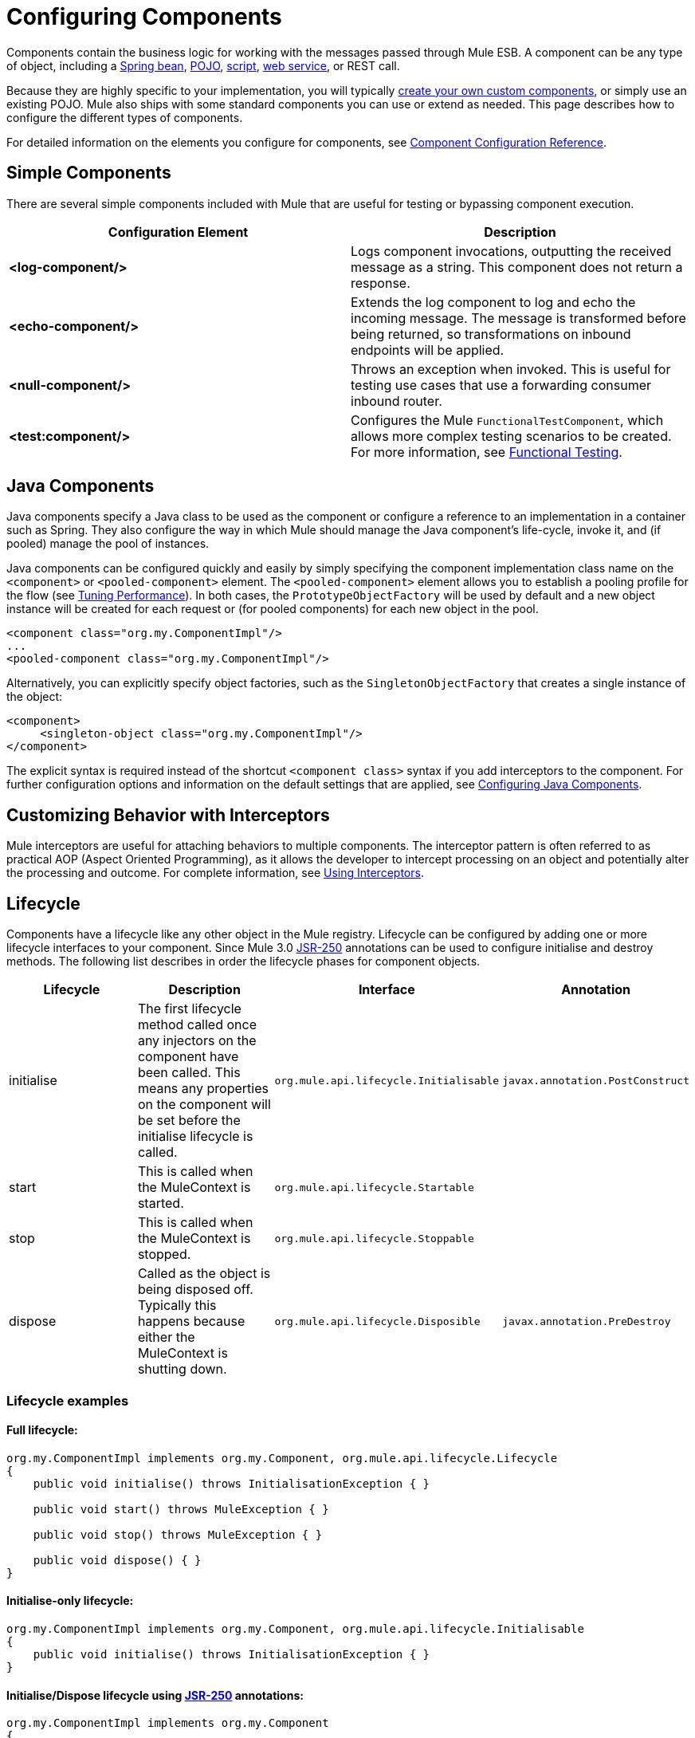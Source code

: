 = Configuring Components
:keywords: components, anypoint, studio, esb

Components contain the business logic for working with the messages passed through Mule ESB. A component can be any type of object, including a link:/documentation/display/current/Using+Spring+Beans+as+Flow+Components[Spring bean], link:/documentation/display/current/Configuring+Java+Components[POJO], link:/documentation/display/current/Scripting+Module+Reference[script], link:/documentation/display/current/Using+Web+Services[web service], or REST call.

Because they are highly specific to your implementation, you will typically link:/documentation/display/current/Developing+Components[create your own custom components], or simply use an existing POJO. Mule also ships with some standard components you can use or extend as needed. This page describes how to configure the different types of components.

For detailed information on the elements you configure for components, see link:/documentation/display/current/Component+Configuration+Reference[Component Configuration Reference].

== Simple Components

There are several simple components included with Mule that are useful for testing or bypassing component execution.

[width="100%",cols=",",options="header"]
|===
|Configuration Element |Description
|*<log-component/>* |Logs component invocations, outputting the received message as a string. This component does not return a response.
|*<echo-component/>* |Extends the log component to log and echo the incoming message. The message is transformed before being returned, so transformations on inbound endpoints will be applied.
|*<null-component/>* |Throws an exception when invoked. This is useful for testing use cases that use a forwarding consumer inbound router.
|*<test:component/>* |Configures the Mule `FunctionalTestComponent`, which allows more complex testing scenarios to be created. For more information, see link:/documentation/display/current/Functional+Testing[Functional Testing].
|===

== Java Components

Java components specify a Java class to be used as the component or configure a reference to an implementation in a container such as Spring. They also configure the way in which Mule should manage the Java component's life-cycle, invoke it, and (if pooled) manage the pool of instances.

Java components can be configured quickly and easily by simply specifying the component implementation class name on the `<component>` or `<pooled-component>` element. The `<pooled-component>` element allows you to establish a pooling profile for the flow (see link:/documentation/display/current/Tuning+Performance[Tuning Performance]). In both cases, the `PrototypeObjectFactory` will be used by default and a new object instance will be created for each request or (for pooled components) for each new object in the pool.

[source, xml, linenums]
----
<component class="org.my.ComponentImpl"/>
...
<pooled-component class="org.my.ComponentImpl"/>
----

Alternatively, you can explicitly specify object factories, such as the `SingletonObjectFactory` that creates a single instance of the object:

[source, xml, linenums]
----
<component>
     <singleton-object class="org.my.ComponentImpl"/>
</component>
----

The explicit syntax is required instead of the shortcut `<component class>` syntax if you add interceptors to the component. For further configuration options and information on the default settings that are applied, see link:/documentation/display/current/Configuring+Java+Components[Configuring Java Components].

== Customizing Behavior with Interceptors

Mule interceptors are useful for attaching behaviors to multiple components. The interceptor pattern is often referred to as practical AOP (Aspect Oriented Programming), as it allows the developer to intercept processing on an object and potentially alter the processing and outcome. For complete information, see link:/documentation/display/current/Using+Interceptors[Using Interceptors].

== Lifecycle

Components have a lifecycle like any other object in the Mule registry. Lifecycle can be configured by adding one or more lifecycle interfaces to your component. Since Mule 3.0 http://en.wikipedia.org/wiki/JSR_250[JSR-250] annotations can be used to configure initialise and destroy methods. The following list describes in order the lifecycle phases for component objects.

[width="100%",cols="25%,25%,25%,25%",options="header",]
|===
|Lifecycle |Description |Interface |Annotation
|initialise |The first lifecycle method called once any injectors on the component have been called. This means any properties on the component will be set before the initialise lifecycle is called. |`org.mule.api.lifecycle.Initialisable` |`javax.annotation.PostConstruct`
|start |This is called when the MuleContext is started. |`org.mule.api.lifecycle.Startable` | 
|stop |This is called when the MuleContext is stopped. |`org.mule.api.lifecycle.Stoppable` | 
|dispose |Called as the object is being disposed off. Typically this happens because either the MuleContext is shutting down. |`org.mule.api.lifecycle.Disposible` |`javax.annotation.PreDestroy`
|===

=== Lifecycle examples

==== Full lifecycle:

[source]
----
org.my.ComponentImpl implements org.my.Component, org.mule.api.lifecycle.Lifecycle
{
    public void initialise() throws InitialisationException { }
 
    public void start() throws MuleException { }
 
    public void stop() throws MuleException { }
 
    public void dispose() { }
}
----

==== Initialise-only lifecycle:

[source]
----
org.my.ComponentImpl implements org.my.Component, org.mule.api.lifecycle.Initialisable
{
    public void initialise() throws InitialisationException { }
}
----

==== Initialise/Dispose lifecycle using http://en.wikipedia.org/wiki/JSR_250[JSR-250] annotations:

[source]
----
org.my.ComponentImpl implements org.my.Component
{
    @PostConstruct
    public void init() { }
 
    @PreDestroy
    public void destroy() { }
}
----
